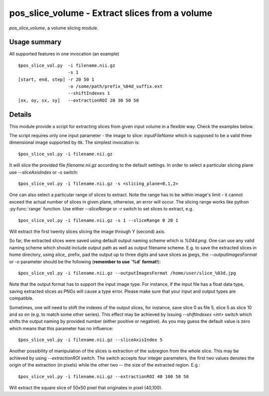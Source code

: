 pos_slice_volume - Extract slices from a volume
===========================================================================

`pos_slice_volume`, a volume slicing module.

.. highlight:: bash

Usage summary
--------------

All supported features in one invocation (an example) ::

    $pos_slice_vol.py  -i filename.nii.gz
                       -s 1
    [start, end, step] -r 20 50 1
                       -o /some/path/prefix_%04d_suffix.ext
                       --shiftIndexes 1
    [ox, oy, sx, sy]   --extractionROI 20 30 50 50

Details
-------

This module provide a script for extracting slices from given input volume in a
flexible way. Check the examples below.

The script requires only one input parameter - the image to slice:
`inputFileName` which is supposed to be a valid three dimensional image
supported by itk. The simplest invocation is::

    $pos_slice_vol.py -i filename.nii.gz

It will slice the provided file `filename.nii.gz` according to the default
settings. In order to select a particular slicing plane use `--sliceAxisIndex`
or `-s` switch::

    $pos_slice_vol.py -i filename.nii.gz -s <slicing_plane=0,1,2>

One can also select a particular range of slices to extract. Note the range has
to be within image's limit - it cannot exceed the actual number of slices in
given plane, otherwise, an error will occur. The slicing range works like
python :py:func:`range` function. Use either `--sliceRange` or `-r` switch to
set slices to extract, e.g. ::

    $pos_slice_vol.py -i filename.nii.gz -s 1 --sliceRange 0 20 1

Will extract the first twenty slices slicing the image through Y (second) axis.

So far, the extracted slices were saved using default output naming scheme
which is `%04d.png`. One can use any valid naming scheme which should
include output path as well as output filename scheme. E.g. to save the
extracted slices in home directory, using `slice_` prefix, pad the output up to
three digits and save slices as jpegs, the `--outputImagesFormat` or `-o`
parameter should be the following (**remember to use `%d` format!**)::

    $pos_slice_vol.py -i filename.nii.gz --outputImagesFormat /home/user/slice_%03d.jpg

Note that the output format has to support the input image type. For instance,
if the input file has a float data type, saving extracted slices as PNGs will
cause a type error. Please make sure that your input and output types are
compatible.

Sometimes, one will need to shift the indexes of the output slices, for
instance, save slice 0 as file 5, slice 5 as slice 10 and so on (e.g. to match
some other series). This effect may be achieved by issuing `--shiftIndexes
<int>` switch which shifts the output naming by provided number (either
positive or negative). As you may guess the default value is zero which means
that this parameter has no influence::

    $pos_slice_vol.py -i filename.nii.gz --sliceAxisIndex 5

Another possibility of manipulation of the slices is extraction of the
subregion from the whole slice. This may be achieved by using `--extractionROI`
switch. The switch accepts four integer parameters, the first two values
denotes the origin of the extraction (in pixels) while the other two -- the
size of the extracted region. E.g.::

    $pos_slice_vol.py -i filename.nii.gz --extractionROI 40 100 50 50

Will extract the square slice of 50x50 pixel that originates in pixel (40,100).
